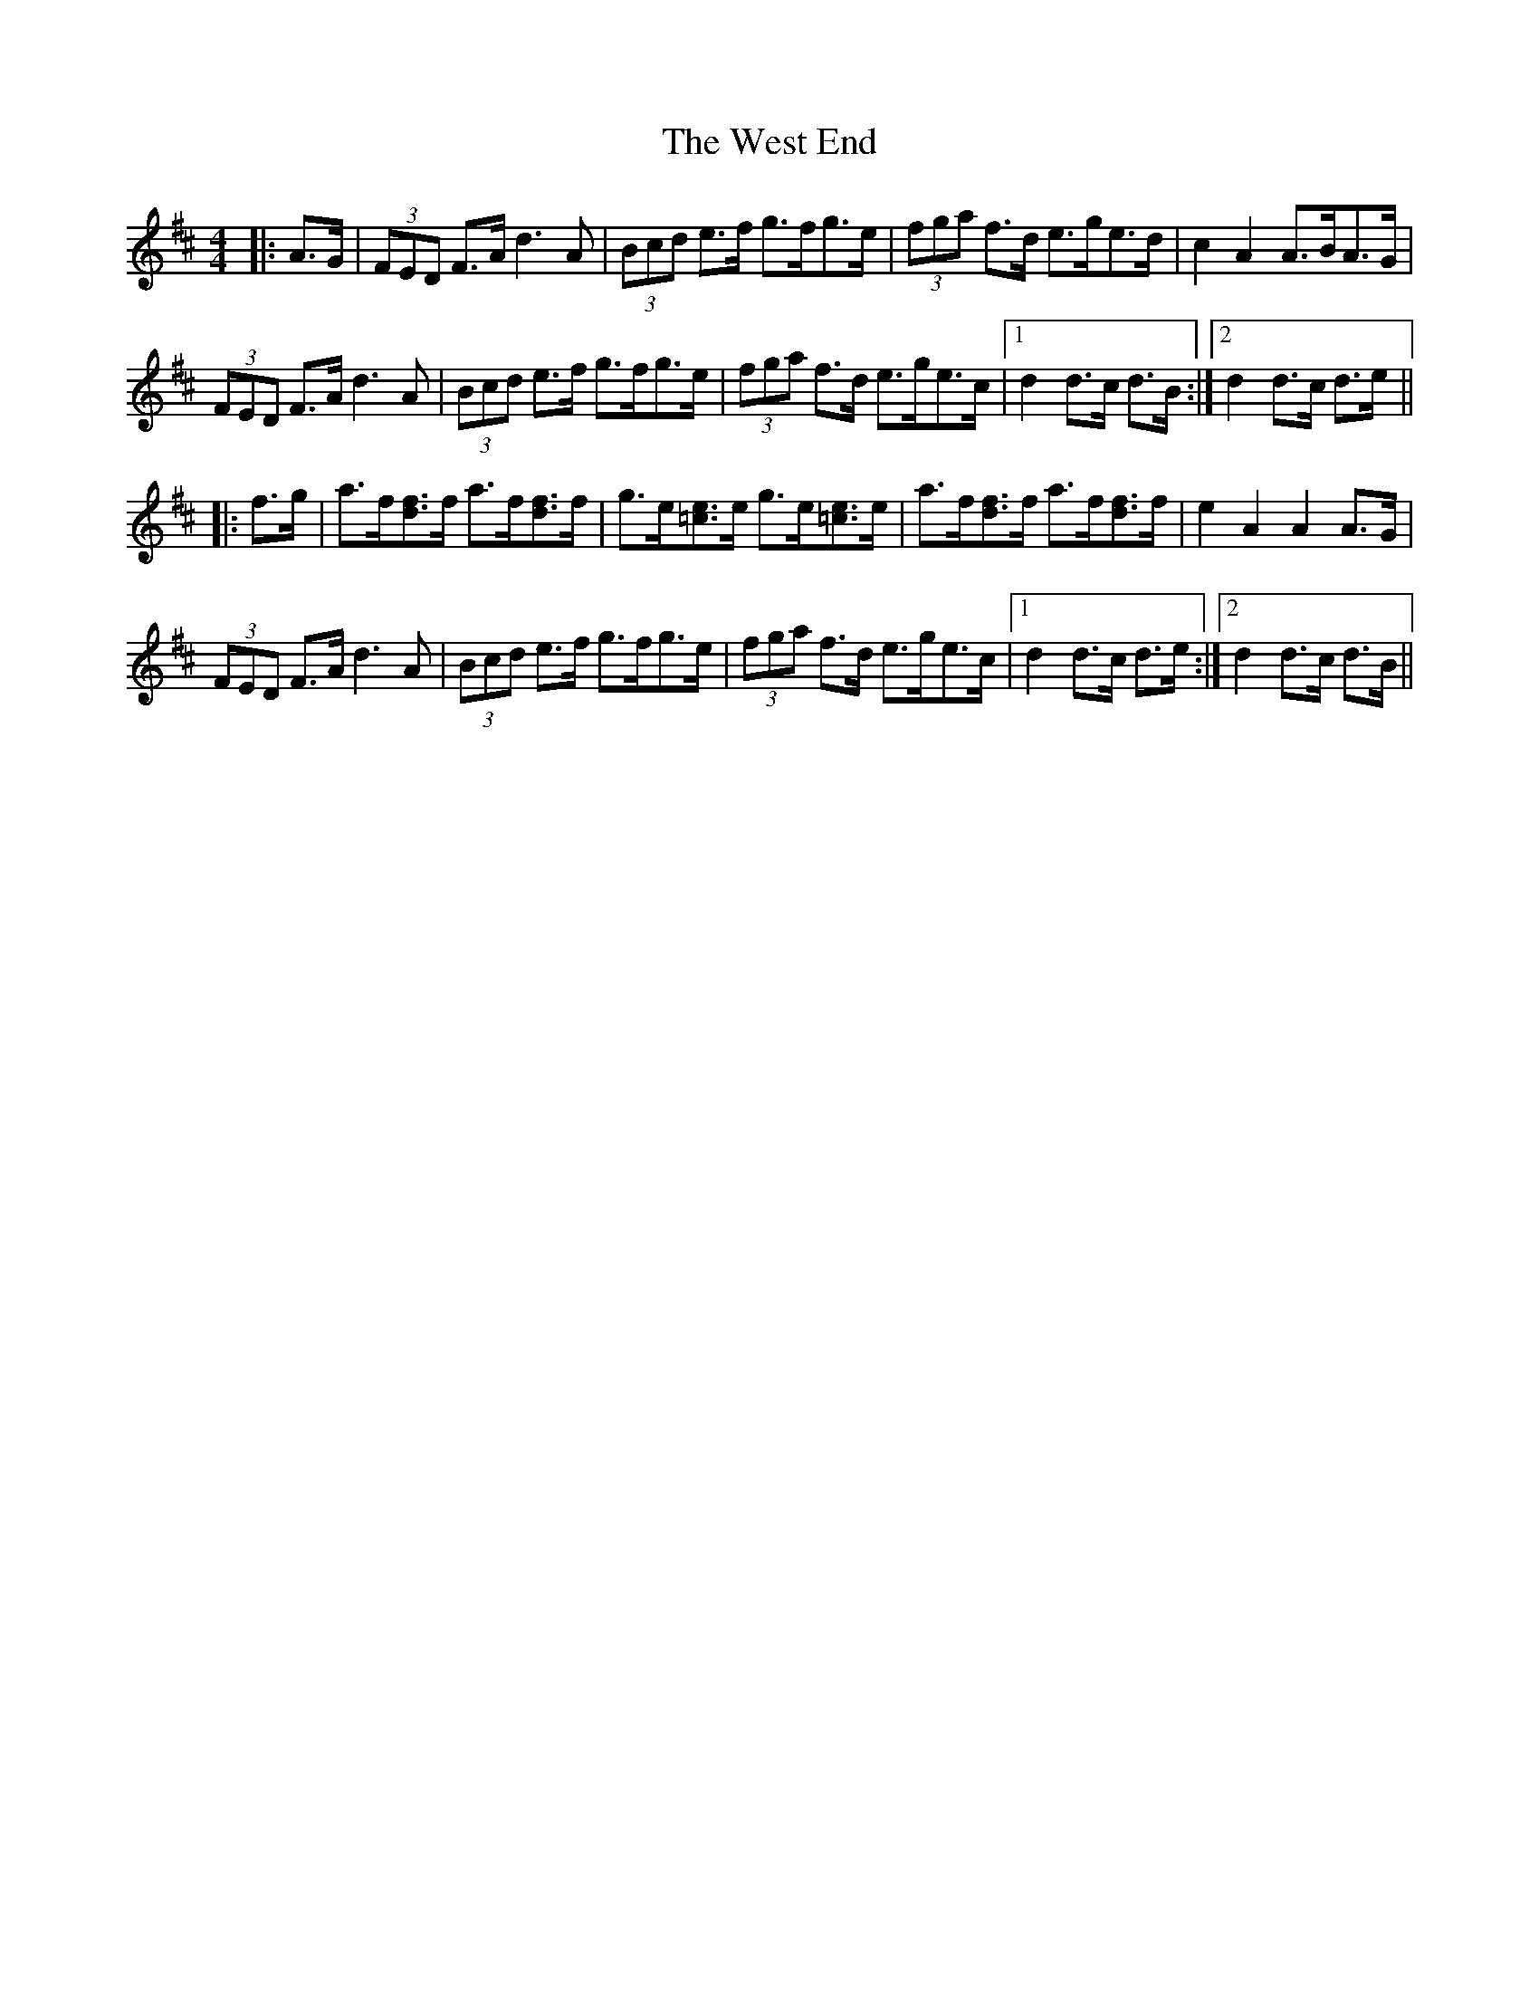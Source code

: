 X: 42418
T: West End, The
R: hornpipe
M: 4/4
K: Dmajor
|:A>G|(3FED F>A d3 A|(3Bcd e>f g>fg>e|(3fga f>d e>ge>d|c2 A2 A>BA>G|
(3FED F>A d3 A|(3Bcd e>f g>fg>e|(3fga f>d e>ge>c|1 d2 d>c d>B:|2 d2 d>c d>e||
|:f>g|a>f[fd]>f a>f[fd]>f|g>e[=ce]>e g>e[=ce]>e|a>f[fd]>f a>f[fd]>f|e2 A2 A2 A>G|
(3FED F>A d3 A|(3Bcd e>f g>fg>e|(3fga f>d e>ge>c|1 d2 d>c d>e:|2 d2 d>c d>B||

